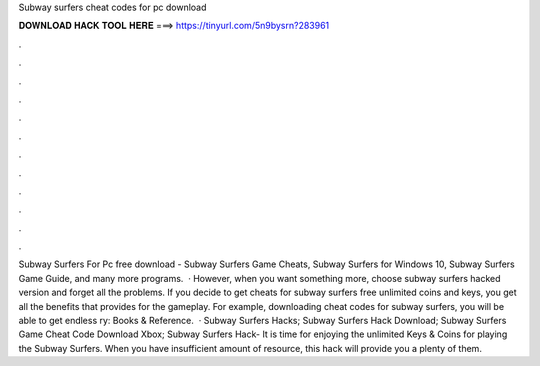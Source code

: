 Subway surfers cheat codes for pc download

𝐃𝐎𝐖𝐍𝐋𝐎𝐀𝐃 𝐇𝐀𝐂𝐊 𝐓𝐎𝐎𝐋 𝐇𝐄𝐑𝐄 ===> https://tinyurl.com/5n9bysrn?283961

.

.

.

.

.

.

.

.

.

.

.

.

Subway Surfers For Pc free download - Subway Surfers Game Cheats, Subway Surfers for Windows 10, Subway Surfers Game Guide, and many more programs.  · However, when you want something more, choose subway surfers hacked version and forget all the problems. If you decide to get cheats for subway surfers free unlimited coins and keys, you get all the benefits that provides for the gameplay. For example, downloading cheat codes for subway surfers, you will be able to get endless ry: Books & Reference.  · Subway Surfers Hacks; Subway Surfers Hack Download; Subway Surfers Game Cheat Code Download Xbox; Subway Surfers Hack- It is time for enjoying the unlimited Keys & Coins for playing the Subway Surfers. When you have insufficient amount of resource, this hack will provide you a plenty of them.